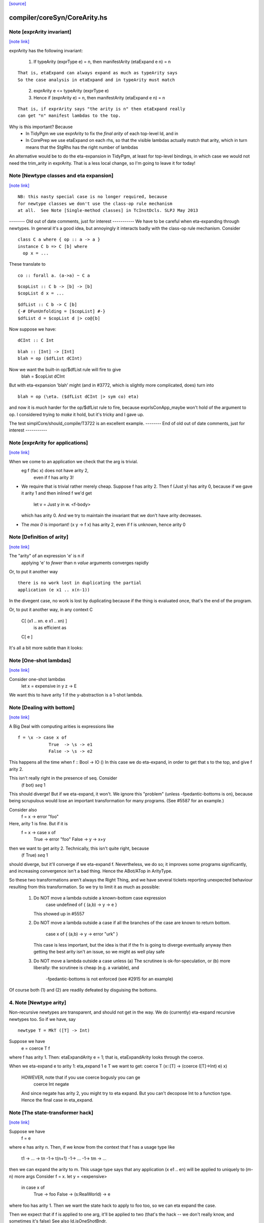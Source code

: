`[source] <https://gitlab.haskell.org/ghc/ghc/tree/master/compiler/coreSyn/CoreArity.hs>`_

compiler/coreSyn/CoreArity.hs
=============================


Note [exprArity invariant]
~~~~~~~~~~~~~~~~~~~~~~~~~~

`[note link] <https://gitlab.haskell.org/ghc/ghc/tree/master/compiler/coreSyn/CoreArity.hs#L159>`__

exprArity has the following invariant:

  (1) If typeArity (exprType e) = n,
      then manifestArity (etaExpand e n) = n

::

      That is, etaExpand can always expand as much as typeArity says
      So the case analysis in etaExpand and in typeArity must match

..

  (2) exprArity e <= typeArity (exprType e)

  (3) Hence if (exprArity e) = n, then manifestArity (etaExpand e n) = n

::

      That is, if exprArity says "the arity is n" then etaExpand really
      can get "n" manifest lambdas to the top.

..

Why is this important?  Because
  - In TidyPgm we use exprArity to fix the *final arity* of
    each top-level Id, and in
  - In CorePrep we use etaExpand on each rhs, so that the visible lambdas
    actually match that arity, which in turn means
    that the StgRhs has the right number of lambdas

An alternative would be to do the eta-expansion in TidyPgm, at least
for top-level bindings, in which case we would not need the trim_arity
in exprArity.  That is a less local change, so I'm going to leave it for today!



Note [Newtype classes and eta expansion]
~~~~~~~~~~~~~~~~~~~~~~~~~~~~~~~~~~~~~~~~

`[note link] <https://gitlab.haskell.org/ghc/ghc/tree/master/compiler/coreSyn/CoreArity.hs#L187>`__

::

    NB: this nasty special case is no longer required, because
    for newtype classes we don't use the class-op rule mechanism
    at all.  See Note [Single-method classes] in TcInstDcls. SLPJ May 2013

..

-------- Old out of date comments, just for interest -----------
We have to be careful when eta-expanding through newtypes.  In general
it's a good idea, but annoyingly it interacts badly with the class-op
rule mechanism.  Consider

::

   class C a where { op :: a -> a }
   instance C b => C [b] where
     op x = ...

..

These translate to

::

   co :: forall a. (a->a) ~ C a

..

::

   $copList :: C b -> [b] -> [b]
   $copList d x = ...

..

::

   $dfList :: C b -> C [b]
   {-# DFunUnfolding = [$copList] #-}
   $dfList d = $copList d |> co@[b]

..

Now suppose we have:

::

   dCInt :: C Int

..

::

   blah :: [Int] -> [Int]
   blah = op ($dfList dCInt)

..

Now we want the built-in op/$dfList rule will fire to give
   blah = $copList dCInt

But with eta-expansion 'blah' might (and in #3772, which is
slightly more complicated, does) turn into

::

   blah = op (\eta. ($dfList dCInt |> sym co) eta)

..

and now it is *much* harder for the op/$dfList rule to fire, because
exprIsConApp_maybe won't hold of the argument to op.  I considered
trying to *make* it hold, but it's tricky and I gave up.

The test simplCore/should_compile/T3722 is an excellent example.
-------- End of old out of date comments, just for interest -----------



Note [exprArity for applications]
~~~~~~~~~~~~~~~~~~~~~~~~~~~~~~~~~

`[note link] <https://gitlab.haskell.org/ghc/ghc/tree/master/compiler/coreSyn/CoreArity.hs#L236>`__

When we come to an application we check that the arg is trivial.
   eg  f (fac x) does not have arity 2,
                 even if f has arity 3!

* We require that is trivial rather merely cheap.  Suppose f has arity 2.
  Then    f (Just y)
  has arity 0, because if we gave it arity 1 and then inlined f we'd get
          let v = Just y in \w. <f-body>
  which has arity 0.  And we try to maintain the invariant that we don't
  have arity decreases.

*  The `max 0` is important!  (\x y -> f x) has arity 2, even if f is
   unknown, hence arity 0



Note [Definition of arity]
~~~~~~~~~~~~~~~~~~~~~~~~~~

`[note link] <https://gitlab.haskell.org/ghc/ghc/tree/master/compiler/coreSyn/CoreArity.hs#L259>`__

The "arity" of an expression 'e' is n if
   applying 'e' to *fewer* than n *value* arguments
   converges rapidly

Or, to put it another way

::

   there is no work lost in duplicating the partial
   application (e x1 .. x(n-1))

..

In the divegent case, no work is lost by duplicating because if the thing
is evaluated once, that's the end of the program.

Or, to put it another way, in any context C

   C[ (\x1 .. xn. e x1 .. xn) ]
         is as efficient as
   C[ e ]

It's all a bit more subtle than it looks:



Note [One-shot lambdas]
~~~~~~~~~~~~~~~~~~~~~~~

`[note link] <https://gitlab.haskell.org/ghc/ghc/tree/master/compiler/coreSyn/CoreArity.hs#L281>`__

Consider one-shot lambdas
                let x = expensive in \y z -> E
We want this to have arity 1 if the \y-abstraction is a 1-shot lambda.



Note [Dealing with bottom]
~~~~~~~~~~~~~~~~~~~~~~~~~~

`[note link] <https://gitlab.haskell.org/ghc/ghc/tree/master/compiler/coreSyn/CoreArity.hs#L287>`__

A Big Deal with computing arities is expressions like

::

   f = \x -> case x of
               True  -> \s -> e1
               False -> \s -> e2

..

This happens all the time when f :: Bool -> IO ()
In this case we do eta-expand, in order to get that \s to the
top, and give f arity 2.

This isn't really right in the presence of seq.  Consider
        (f bot) `seq` 1

This should diverge!  But if we eta-expand, it won't.  We ignore this
"problem" (unless -fpedantic-bottoms is on), because being scrupulous
would lose an important transformation for many programs. (See
#5587 for an example.)

Consider also
        f = \x -> error "foo"
Here, arity 1 is fine.  But if it is
        f = \x -> case x of
                        True  -> error "foo"
                        False -> \y -> x+y
then we want to get arity 2.  Technically, this isn't quite right, because
        (f True) `seq` 1
should diverge, but it'll converge if we eta-expand f.  Nevertheless, we
do so; it improves some programs significantly, and increasing convergence
isn't a bad thing.  Hence the ABot/ATop in ArityType.

So these two transformations aren't always the Right Thing, and we
have several tickets reporting unexpected behaviour resulting from
this transformation.  So we try to limit it as much as possible:

 (1) Do NOT move a lambda outside a known-bottom case expression
       case undefined of { (a,b) -> \y -> e }
     This showed up in #5557

 (2) Do NOT move a lambda outside a case if all the branches of
     the case are known to return bottom.
        case x of { (a,b) -> \y -> error "urk" }
     This case is less important, but the idea is that if the fn is
     going to diverge eventually anyway then getting the best arity
     isn't an issue, so we might as well play safe

 (3) Do NOT move a lambda outside a case unless
     (a) The scrutinee is ok-for-speculation, or
     (b) more liberally: the scrutinee is cheap (e.g. a variable), and
         -fpedantic-bottoms is not enforced (see #2915 for an example)

Of course both (1) and (2) are readily defeated by disguising the bottoms.

4. Note [Newtype arity]
~~~~~~~~~~~~~~~~~~~~~~~~
Non-recursive newtypes are transparent, and should not get in the way.
We do (currently) eta-expand recursive newtypes too.  So if we have, say

::

        newtype T = MkT ([T] -> Int)

..

Suppose we have
        e = coerce T f
where f has arity 1.  Then: etaExpandArity e = 1;
that is, etaExpandArity looks through the coerce.

When we eta-expand e to arity 1: eta_expand 1 e T
we want to get:                  coerce T (\x::[T] -> (coerce ([T]->Int) e) x)

  HOWEVER, note that if you use coerce bogusly you can ge
        coerce Int negate
  And since negate has arity 2, you might try to eta expand.  But you can't
  decopose Int to a function type.   Hence the final case in eta_expand.



Note [The state-transformer hack]
~~~~~~~~~~~~~~~~~~~~~~~~~~~~~~~~~

`[note link] <https://gitlab.haskell.org/ghc/ghc/tree/master/compiler/coreSyn/CoreArity.hs#L361>`__

Suppose we have
        f = e
where e has arity n.  Then, if we know from the context that f has
a usage type like
        t1 -> ... -> tn -1-> t(n+1) -1-> ... -1-> tm -> ...
then we can expand the arity to m.  This usage type says that
any application (x e1 .. en) will be applied to uniquely to (m-n) more args
Consider f = \x. let y = <expensive>
                 in case x of
                      True  -> foo
                      False -> \(s:RealWorld) -> e
where foo has arity 1.  Then we want the state hack to
apply to foo too, so we can eta expand the case.

Then we expect that if f is applied to one arg, it'll be applied to two
(that's the hack -- we don't really know, and sometimes it's false)
See also Id.isOneShotBndr.



Note [State hack and bottoming functions]
~~~~~~~~~~~~~~~~~~~~~~~~~~~~~~~~~~~~~~~~~

`[note link] <https://gitlab.haskell.org/ghc/ghc/tree/master/compiler/coreSyn/CoreArity.hs#L381>`__

It's a terrible idea to use the state hack on a bottoming function.
Here's what happens (#2861):

::

  f :: String -> IO T
  f = \p. error "..."

..

Eta-expand, using the state hack:

::

  f = \p. (\s. ((error "...") |> g1) s) |> g2
  g1 :: IO T ~ (S -> (S,T))
  g2 :: (S -> (S,T)) ~ IO T

..

Extrude the g2

::

  f' = \p. \s. ((error "...") |> g1) s
  f = f' |> (String -> g2)

..

Discard args for bottomming function

::

  f' = \p. \s. ((error "...") |> g1 |> g3
  g3 :: (S -> (S,T)) ~ (S,T)

..

Extrude g1.g3

::

  f'' = \p. \s. (error "...")
  f' = f'' |> (String -> S -> g1.g3)

..

And now we can repeat the whole loop.  Aargh!  The bug is in applying the
state hack to a function which then swallows the argument.

This arose in another guise in #3959.  Here we had

::

     catch# (throw exn >> return ())

..

Note that (throw :: forall a e. Exn e => e -> a) is called with [a = IO ()].
After inlining (>>) we get

::

     catch# (\_. throw {IO ()} exn)

..

We must *not* eta-expand to

::

     catch# (\_ _. throw {...} exn)

..

because 'catch#' expects to get a (# _,_ #) after applying its argument to
a State#, not another function!

In short, we use the state hack to allow us to push let inside a lambda,
but not to introduce a new lambda.



Note [ArityType]
~~~~~~~~~~~~~~~~

`[note link] <https://gitlab.haskell.org/ghc/ghc/tree/master/compiler/coreSyn/CoreArity.hs#L433>`__

ArityType is the result of a compositional analysis on expressions,
from which we can decide the real arity of the expression (extracted
with function exprEtaExpandArity).

Here is what the fields mean. If an arbitrary expression 'f' has
ArityType 'at', then

 * If at = ABot n, then (f x1..xn) definitely diverges. Partial
   applications to fewer than n args may *or may not* diverge.

::

   We allow ourselves to eta-expand bottoming functions, even
   if doing so may lose some `seq` sharing,
       let x = <expensive> in \y. error (g x y)
       ==> \y. let x = <expensive> in error (g x y)

..

 * If at = ATop as, and n=length as,
   then expanding 'f' to (\x1..xn. f x1 .. xn) loses no sharing,
   assuming the calls of f respect the one-shot-ness of
   its definition.

   NB 'f' is an arbitrary expression, eg (f = g e1 e2).  This 'f'
   can have ArityType as ATop, with length as > 0, only if e1 e2 are
   themselves.

 * In both cases, f, (f x1), ... (f x1 ... f(n-1)) are definitely
   really functions, or bottom, but *not* casts from a data type, in
   at least one case branch.  (If it's a function in one case branch but
   an unsafe cast from a data type in another, the program is bogus.)
   So eta expansion is dynamically ok; see Note [State hack and
   bottoming functions], the part about catch#

Example:
      f = \x\y. let v = <expensive> in
          \s(one-shot) \t(one-shot). blah
      'f' has ArityType [ManyShot,ManyShot,OneShot,OneShot]
      The one-shot-ness means we can, in effect, push that
      'let' inside the \st.


Suppose f = \xy. x+y
Then  f             :: AT [False,False] ATop
      f v           :: AT [False]       ATop
      f <expensive> :: AT []            ATop

-------------------- Main arity code ----------------------------

See Note [ArityType]



Note [Arity analysis]
~~~~~~~~~~~~~~~~~~~~~

`[note link] <https://gitlab.haskell.org/ghc/ghc/tree/master/compiler/coreSyn/CoreArity.hs#L580>`__

The motivating example for arity analysis is this:

::

  f = \x. let g = f (x+1)
          in \y. ...g...

..

What arity does f have?  Really it should have arity 2, but a naive
look at the RHS won't see that.  You need a fixpoint analysis which
says it has arity "infinity" the first time round.

This example happens a lot; it first showed up in Andy Gill's thesis,
fifteen years ago!  It also shows up in the code for 'rnf' on lists
in #4138.

The analysis is easy to achieve because exprEtaExpandArity takes an
argument
     type CheapFun = CoreExpr -> Maybe Type -> Bool
used to decide if an expression is cheap enough to push inside a
lambda.  And exprIsCheapX in turn takes an argument
     type CheapAppFun = Id -> Int -> Bool
which tells when an application is cheap. This makes it easy to
write the analysis loop.

The analysis is cheap-and-cheerful because it doesn't deal with
mutual recursion.  But the self-recursive case is the important one.



Note [Eta expanding through dictionaries]
~~~~~~~~~~~~~~~~~~~~~~~~~~~~~~~~~~~~~~~~~

`[note link] <https://gitlab.haskell.org/ghc/ghc/tree/master/compiler/coreSyn/CoreArity.hs#L608>`__

If the experimental -fdicts-cheap flag is on, we eta-expand through
dictionary bindings.  This improves arities. Thereby, it also
means that full laziness is less prone to floating out the
application of a function to its dictionary arguments, which
can thereby lose opportunities for fusion.  Example:
        foo :: Ord a => a -> ...
     foo = /\a \(d:Ord a). let d' = ...d... in \(x:a). ....
        -- So foo has arity 1

::

     f = \x. foo dInt $ bar x

..

The (foo DInt) is floated out, and makes ineffective a RULE
     foo (bar x) = ...

One could go further and make exprIsCheap reply True to any
dictionary-typed expression, but that's more work.

See Note [Dictionary-like types] in TcType.hs for why we use
isDictLikeTy here rather than isDictTy



Note [Eta expanding thunks]
~~~~~~~~~~~~~~~~~~~~~~~~~~~

`[note link] <https://gitlab.haskell.org/ghc/ghc/tree/master/compiler/coreSyn/CoreArity.hs#L630>`__

We don't eta-expand
   * Trivial RHSs     x = y
   * PAPs             x = map g
   * Thunks           f = case y of p -> \x -> blah

When we see
     f = case y of p -> \x -> blah
should we eta-expand it? Well, if 'x' is a one-shot state token
then 'yes' because 'f' will only be applied once.  But otherwise
we (conservatively) say no.  My main reason is to avoid expanding
PAPSs
        f = g d  ==>  f = \x. g d x
because that might in turn make g inline (if it has an inline pragma),
which we might not want.  After all, INLINE pragmas say "inline only
when saturated" so we don't want to be too gung-ho about saturating!



Note [ABot branches: use max]
~~~~~~~~~~~~~~~~~~~~~~~~~~~~~

`[note link] <https://gitlab.haskell.org/ghc/ghc/tree/master/compiler/coreSyn/CoreArity.hs#L679>`__

Consider   case x of
             True  -> \x.  error "urk"
             False -> \xy. error "urk2"

Remember: ABot n means "if you apply to n args, it'll definitely diverge".
So we need (ABot 2) for the whole thing, the /max/ of the ABot arities.



Note [Combining case branches]
~~~~~~~~~~~~~~~~~~~~~~~~~~~~~~

`[note link] <https://gitlab.haskell.org/ghc/ghc/tree/master/compiler/coreSyn/CoreArity.hs#L688>`__

Consider
  go = \x. let z = go e0
               go2 = \x. case x of
                           True  -> z
                           False -> \s(one-shot). e1
           in go2 x
We *really* want to eta-expand go and go2.
When combining the barnches of the case we have
     ATop [] `andAT` ATop [OneShotLam]
and we want to get ATop [OneShotLam].  But if the inner
lambda wasn't one-shot we don't want to do this.
(We need a proper arity analysis to justify that.)

So we combine the best of the two branches, on the (slightly dodgy)
basis that if we know one branch is one-shot, then they all must be.



Note [No crap in eta-expanded code]
~~~~~~~~~~~~~~~~~~~~~~~~~~~~~~~~~~~

`[note link] <https://gitlab.haskell.org/ghc/ghc/tree/master/compiler/coreSyn/CoreArity.hs#L829>`__

The eta expander is careful not to introduce "crap".  In particular,
given a CoreExpr satisfying the 'CpeRhs' invariant (in CorePrep), it
returns a CoreExpr satisfying the same invariant. See Note [Eta
expansion and the CorePrep invariants] in CorePrep.

This means the eta-expander has to do a bit of on-the-fly
simplification but it's not too hard.  The alernative, of relying on
a subsequent clean-up phase of the Simplifier to de-crapify the result,
means you can't really use it in CorePrep, which is painful.



Note [Eta expansion for join points]
~~~~~~~~~~~~~~~~~~~~~~~~~~~~~~~~~~~~

`[note link] <https://gitlab.haskell.org/ghc/ghc/tree/master/compiler/coreSyn/CoreArity.hs#L841>`__

The no-crap rule is very tiresome to guarantee when
we have join points. Consider eta-expanding
   let j :: Int -> Int -> Bool
       j x = e
   in b

The simple way is
  \(y::Int). (let j x = e in b) y

The no-crap way is
  \(y::Int). let j' :: Int -> Bool
                 j' x = e y
             in b[j'/j] y
where I have written to stress that j's type has
changed.  Note that (of course!) we have to push the application
inside the RHS of the join as well as into the body.  AND if j
has an unfolding we have to push it into there too.  AND j might
be recursive...

So for now I'm abandonig the no-crap rule in this case. I think
that for the use in CorePrep it really doesn't matter; and if
it does, then CoreToStg.myCollectArgs will fall over.

(Moreover, I think that casts can make the no-crap rule fail too.)



Note [Eta expansion and SCCs]
~~~~~~~~~~~~~~~~~~~~~~~~~~~~~

`[note link] <https://gitlab.haskell.org/ghc/ghc/tree/master/compiler/coreSyn/CoreArity.hs#L868>`__

Note that SCCs are not treated specially by etaExpand.  If we have
        etaExpand 2 (\x -> scc "foo" e)
        = (\xy -> (scc "foo" e) y)
So the costs of evaluating 'e' (not 'e y') are attributed to "foo"



Note [Eta expansion and source notes]
~~~~~~~~~~~~~~~~~~~~~~~~~~~~~~~~~~~~~

`[note link] <https://gitlab.haskell.org/ghc/ghc/tree/master/compiler/coreSyn/CoreArity.hs#L875>`__

CorePrep puts floatable ticks outside of value applications, but not
type applications. As a result we might be trying to eta-expand an
expression like

::

  (src<...> v) @a

..

which we want to lead to code like

::

  \x -> src<...> v @a x

..

This means that we need to look through type applications and be ready
to re-add floats on the top.

